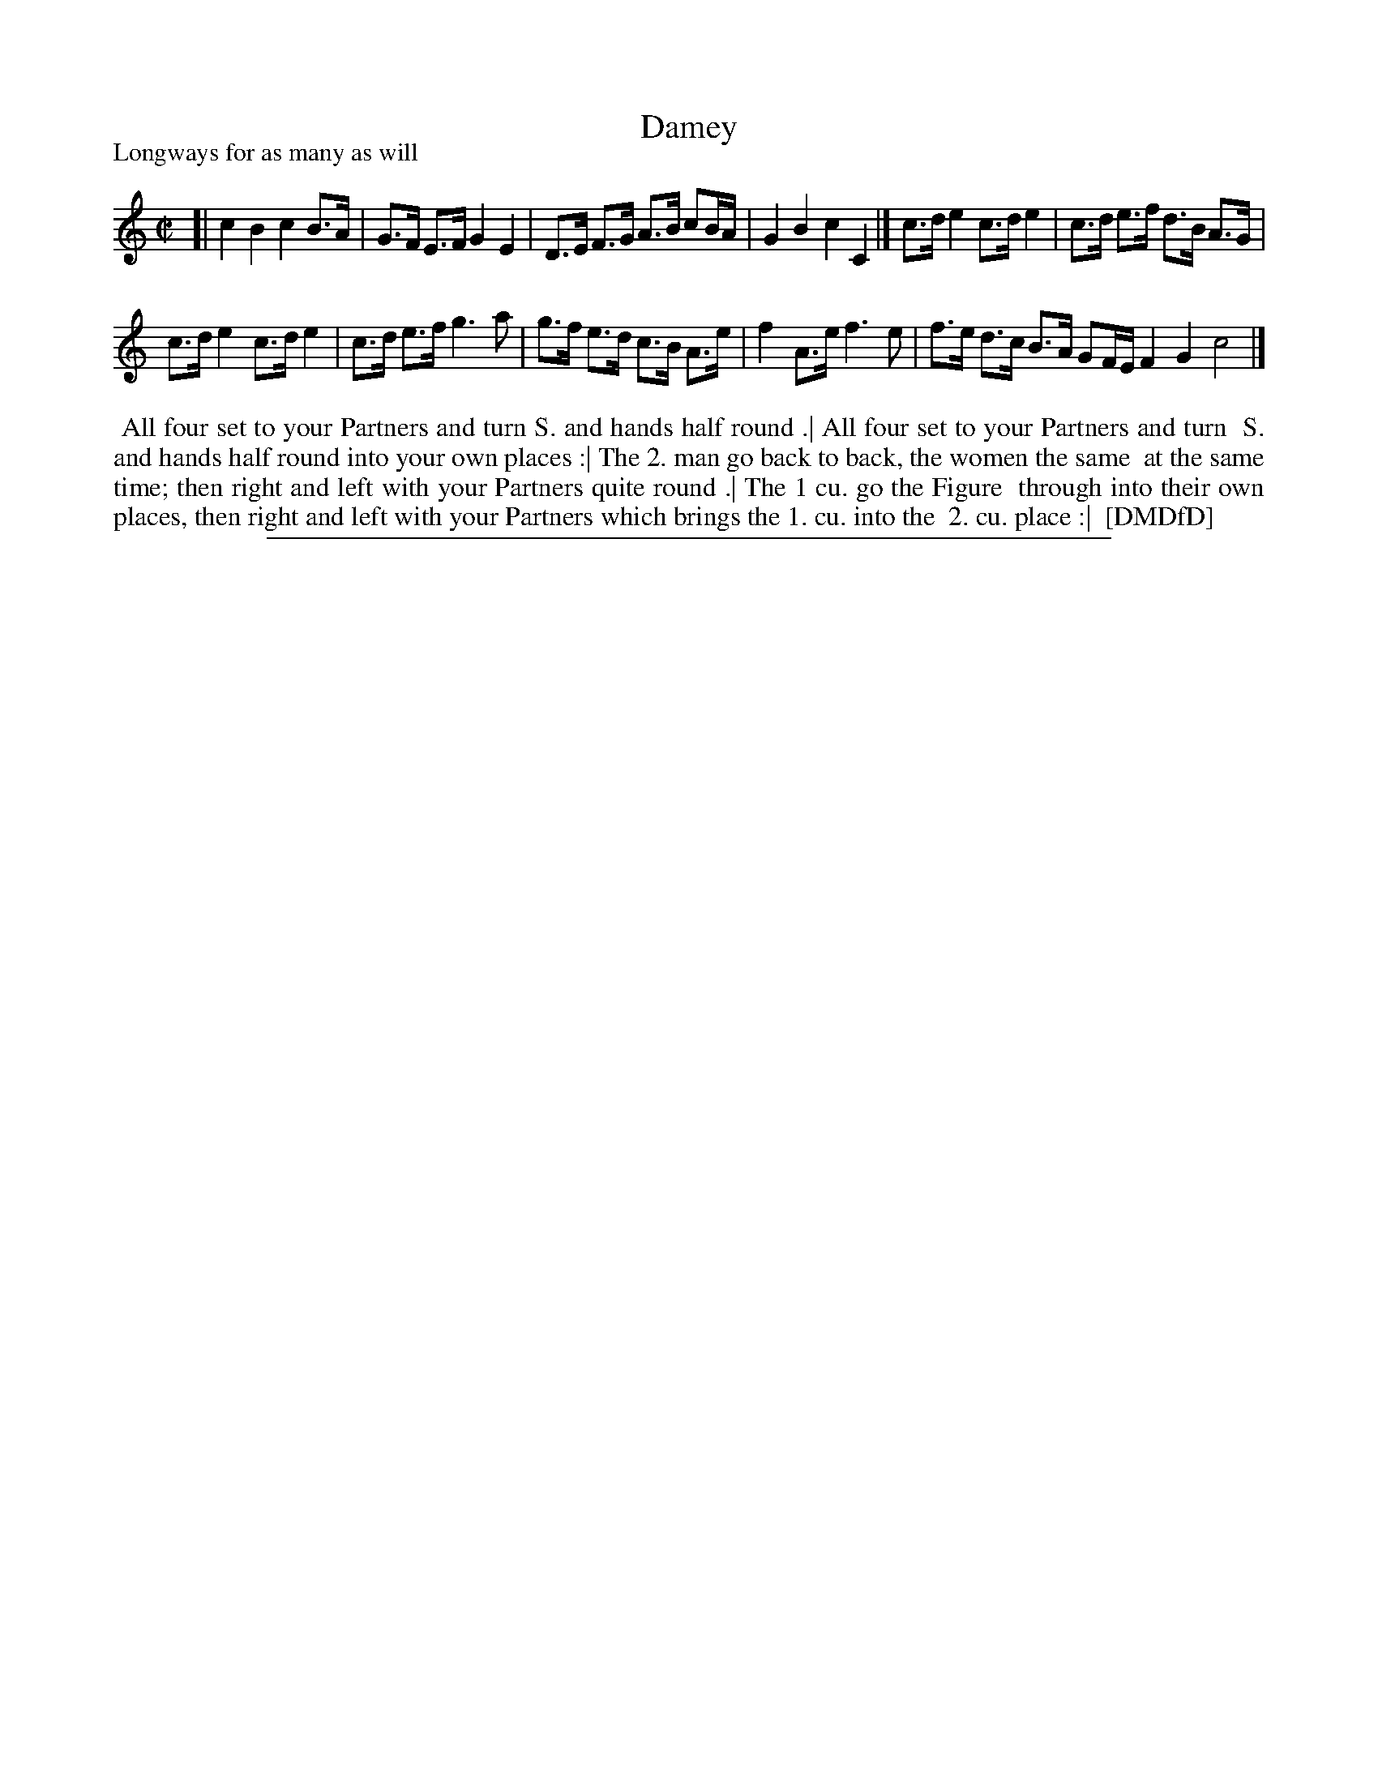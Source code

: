 X: 1
T: Damey
P: Longways for as many as will
%R: 
B: "The Dancing-Master: Containing Directions and Tunes for Dancing" printed by W. Pearson for John Walsh, London ca. 1709
S: 7: DMDfD http://digital.nls.uk/special-collections-of-printed-music/pageturner.cfm?id=89751228 p.100
Z: 2013 John Chambers <jc:trillian.mit.edu>
M: C|
L: 1/8
K: C
% - - - - - - - - - - - - - - - - - - - - - - - - -
[|\
c2 B2 c2 B>A | G>F E>F G2 E2 |\
D>E F>G A>B cB/A/ | G2 B2 c2 C2 |]\
c>d e2 c>d e2 | c>d e>f d>B A>G |
c>d e2 c>d e2 | c>d e>f g3 a |\
g>f e>d c>B A>e | f2 A>e f3 e |\
f>e d>c B>A GF/E/ F2 G2 c4 |]
% - - - - - - - - - - - - - - - - - - - - - - - - -
%%begintext align
%% All four set to your Partners and turn S. and hands half round .| All four set to your Partners and turn
%% S. and hands half round into your own places :| The 2. man go back to back, the women the same
%% at the same time; then right and left with your Partners quite round .| The 1 cu. go the Figure
%% through into their own places, then right and left with your Partners which brings the 1. cu. into the
%% 2. cu. place :|
%% [DMDfD]
%%endtext
%%sep 1 8 500
